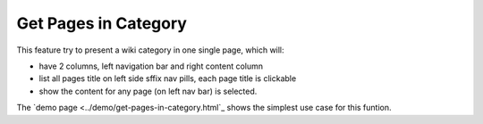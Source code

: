 Get Pages in Category
=====================

This feature try to present a wiki category in one single page,
which will:

- have 2 columns, left navigation bar and right content column
- list all pages title on left side sffix nav pills,
  each page title is clickable
- show the content for any page (on left nav bar) is selected.

The `demo page <../demo/get-pages-in-category.html`_ shows the 
simplest use case for this funtion.
